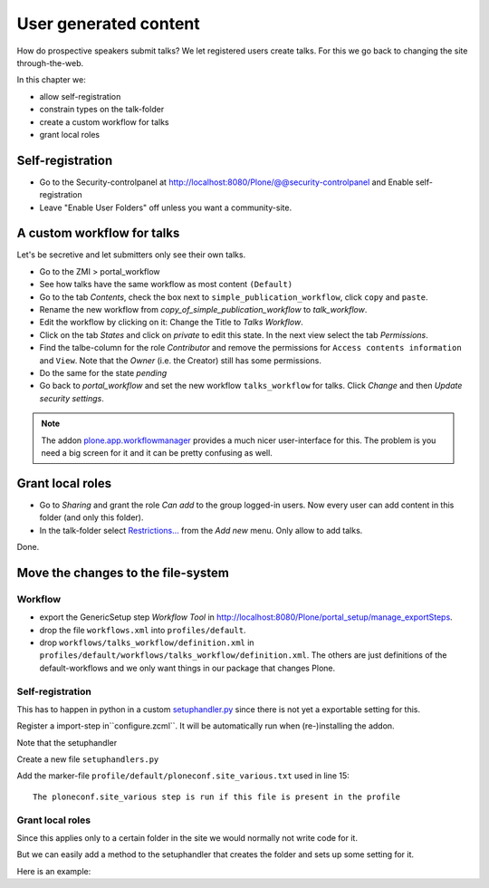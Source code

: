 User generated content
======================

How do prospective speakers submit talks? We let registered users create talks. For this we go back to changing the site through-the-web.

In this chapter we:

* allow self-registration
* constrain types on the talk-folder
* create a custom workflow for talks
* grant local roles


Self-registration
-----------------

* Go to the Security-controlpanel at http://localhost:8080/Plone/@@security-controlpanel and Enable self-registration
* Leave "Enable User Folders" off unless you want a community-site.


A custom workflow for talks
---------------------------

Let's be secretive and let submitters only see their own talks.

* Go to the ZMI > portal_workflow
* See how talks have the same workflow as most content ``(Default)``
* Go to the tab *Contents*, check the box next to ``simple_publication_workflow``, click ``copy`` and ``paste``.
* Rename the new workflow from *copy_of_simple_publication_workflow* to *talk_workflow*.
* Edit the workflow by clicking on it: Change the Title to *Talks Workflow*.
* Click on the tab *States* and click on *private* to edit this state. In the next view select the tab *Permissions*.
* Find the talbe-column for the role *Contributor* and remove the permissions for ``Access contents information`` and ``View``. Note that the *Owner* (i.e. the Creator) still has some permissions.
* Do the same for the state *pending*
* Go back to *portal_workflow* and set the new workflow ``talks_workflow`` for talks. Click *Change* and then *Update security settings*.

.. note::

    The addon `plone.app.workflowmanager <https://pypi.python.org/pypi/plone.app.workflowmanager>`_ provides a much nicer user-interface for this. The problem is you need a big screen for it and it can be pretty confusing as well.


Grant local roles
-----------------

* Go to *Sharing* and grant the role *Can add* to the group logged-in users. Now every user can add content in this folder (and only this folder).
* In the talk-folder select `Restrictions… <http://localhost:8081/Plone/talks/folder_constraintypes_form>`_ from the *Add new* menu. Only allow to add talks.

Done.


Move the changes to the file-system
-----------------------------------

Workflow
********

* export the GenericSetup step *Workflow Tool* in http://localhost:8080/Plone/portal_setup/manage_exportSteps.
* drop the file ``workflows.xml`` into ``profiles/default``.
* drop ``workflows/talks_workflow/definition.xml`` in ``profiles/default/workflows/talks_workflow/definition.xml``. The others are just definitions of the default-workflows and we only want things in our package that changes Plone.

Self-registration
*****************

This has to happen in python in a custom `setuphandler.py <http://docs.plone.org/develop/addons/components/genericsetup.html#custom-installer-code-setuphandlers-py>`_ since there is not yet a exportable setting for this.

Register a import-step in``configure.zcml``. It will be automatically run when (re-)installing the addon.

.. code-block:: xml
    :linenos:

    <genericsetup:importStep
      name="ploneconf.site"
      title="ploneconf.site special import handlers"
      description=""
      handler="ploneconf.site.setuphandlers.setupVarious">
        <depends name="typeinfo"/>
    </genericsetup:importStep>

Note that the setuphandler

Create a new file ``setuphandlers.py``

.. code-block:: python
    :linenos:

    import logging
    from Products.CMFCore.utils import getToolByName
    from plone.app.controlpanel.security import ISecuritySchema
    PROFILE_ID = 'profile-ploneconf.site:default'


    def setupVarious(context):

        # Ordinarily, GenericSetup handlers check for the existence of XML files.
        # Here, we are not parsing an XML file, but we use this text file as a
        # flag to check that we actually meant for this import step to be run.
        # The file is found in profiles/default.

        if context.readDataFile('ploneconf.site_various.txt') is None:
            return

        # Add additional setup code here
        logger = context.getLogger('ploneconf.site')
        site = context.getSite()
        set_up_security(site)


    def set_up_security(site):
        secSchema = ISecuritySchema(site)
        secSchema.set_enable_self_reg(True)


Add the marker-file ``profile/default/ploneconf.site_various.txt`` used in line 15::

    The ploneconf.site_various step is run if this file is present in the profile

Grant local roles
*****************

Since this applies only to a certain folder in the site we would normally not write code for it.

But we can easily add a method to the setuphandler that creates the folder and sets up some setting for it.

Here is an example:

.. code-block:: python
    :linenos:

    from plone.app.controlpanel.security import ISecuritySchema
    from plone import api
    from Products.CMFPlone.interfaces.constrains import ISelectableConstrainTypes
    from plone.app.dexterity.behaviors import constrains
    PROFILE_ID = 'profile-ploneconf.site:default'


    def setupVarious(context):

        # Ordinarily, GenericSetup handlers check for the existence of XML files.
        # Here, we are not parsing an XML file, but we use this text file as a
        # flag to check that we actually meant for this import step to be run.
        # The file is found in profiles/default.

        if context.readDataFile('ploneconf.site_various.txt') is None:
            return

        # Add additional setup code here
        site = context.getSite()
        set_up_security(site)
        set_up_content(site)


    def set_up_security(site):
        secSchema = ISecuritySchema(site)
        secSchema.set_enable_self_reg(True)


    def set_up_content(site):
        """Create and configure some initial content"""
        if 'talks' in site:
            return
        talks = api.content.create(site, 'Folder', 'talks', 'Talks')
        api.content.transition(talks, 'publish')
        # Enable constraining
        behavior = ISelectableConstrainTypes(talks)
        behavior.setConstrainTypesMode(constrains.ENABLED)
        behavior.setLocallyAllowedTypes(['talk'])
        behavior.setImmediatelyAddableTypes(['talk'])
        api.group.grant_roles(
            groupname='AuthenticatedUsers',
            roles=['Contributor'],
            obj=talks)
